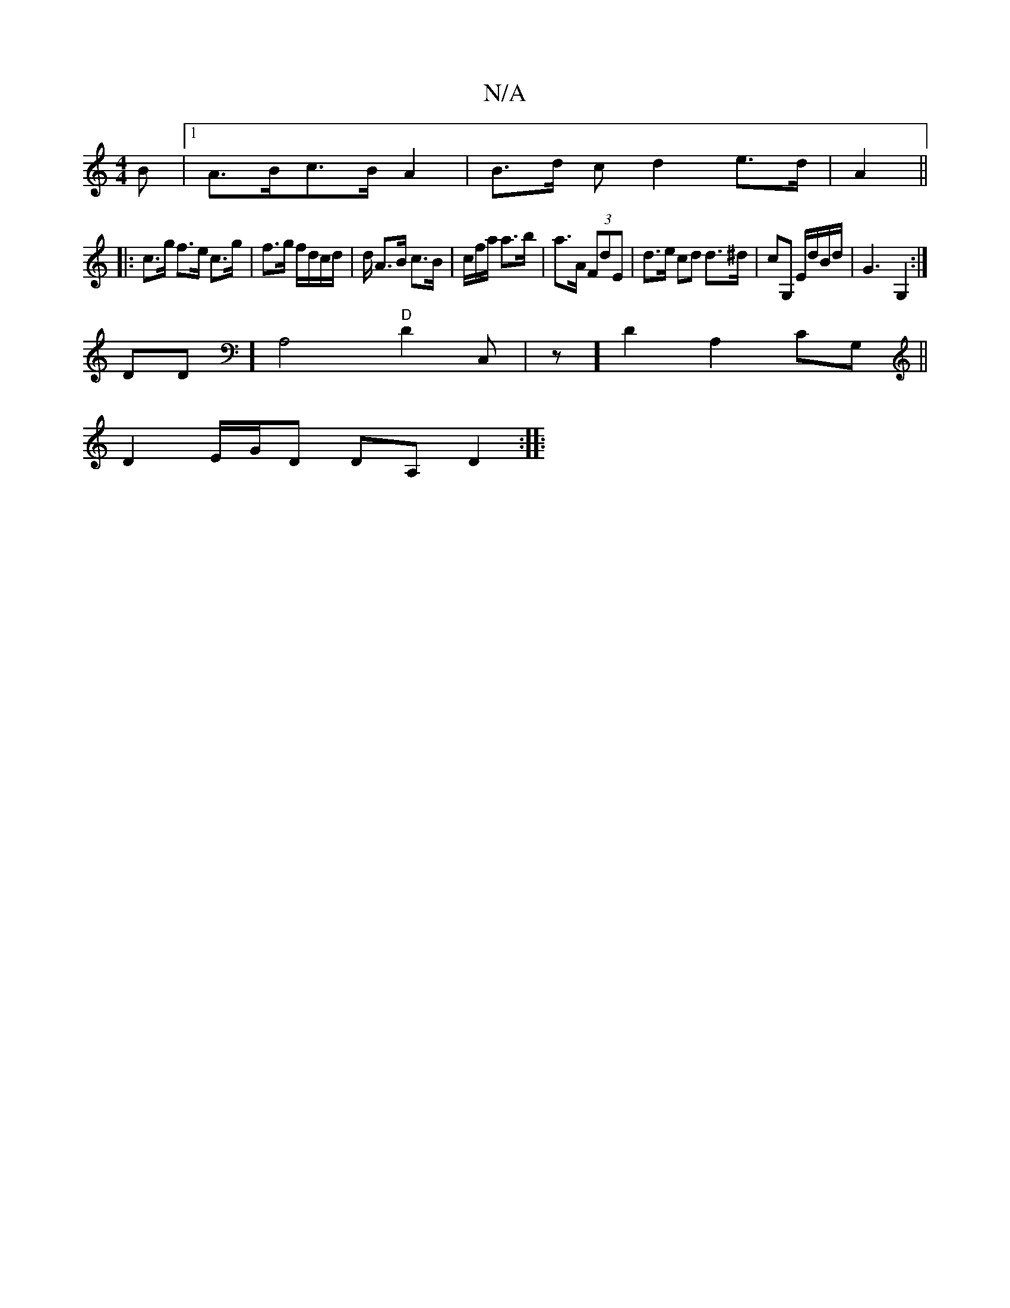 X:1
T:N/A
M:4/4
R:N/A
K:Cmajor
B |1 A>Bc>B A2 | B>d c d2 e>d | A2 ||
|: c>g f>e c>g | f>g f/d/c/d/ | d/2 A>B c>B | c/f/a/ a>b | a>A (3FdE | d>e cd d>^d | cG, E/d/B/d/| G3-G,2:|
DD] [A,4] "D"D2 C,|z]D2 A,2 CG,||
D2E/G/D DA, D2 :|
|: